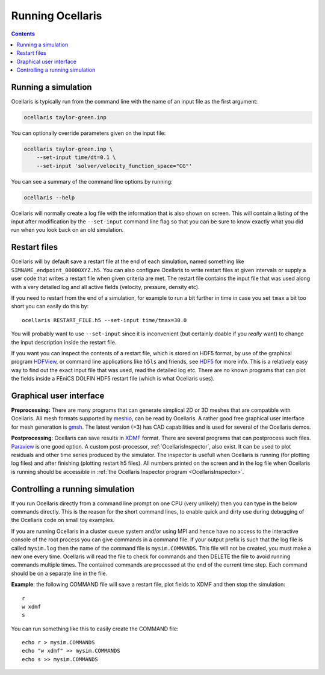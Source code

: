 Running Ocellaris
-----------------


.. contents:: Contents
    :local:


Running a simulation
....................

Ocellaris is typically run from the command line with the name of an input file
as the first argument:

.. code-block:: sh

    ocellaris taylor-green.inp
    
You can optionally override parameters given on the input file:

.. code-block:: sh

    ocellaris taylor-green.inp \
        --set-input time/dt=0.1 \
        --set-input 'solver/velocity_function_space="CG"'  

You can see a summary of the command line options by running:

.. code-block:: sh

    ocellaris --help
    
Ocellaris will normally create a log file with the information that is also 
shown on screen. This will contain a listing of the input after modification
by the ``--set-input`` command line flag so that you can be sure to know
exactly what you did run when you look back on an old simulation.


Restart files
.............

Ocellaris will by default save a restart file at the end of each simulation,
named something like ``SIMNAME_endpoint_00000XYZ.h5``. You can also configure
Ocellaris to write restart files at given intervals or supply a user code that
writes a restart file when given criteria are met. The restart file contains
the input file that was used along with a very detailed log and all active 
fields (velocity, pressure, density etc).

If you need to restart from the end of a simulation, for example to run a bit
further in time in case you set ``tmax`` a bit too short you can easily do this
by::

    ocellaris RESTART_FILE.h5 --set-input time/tmax=30.0 

You will probably want to use ``--set-input`` since it is inconvenient (but
certainly doable if you *really* want) to change the input description inside
the restart file.

If you want you can inspect the contents of a restart file, which is stored on
HDF5 format, by use of the graphical program HDFView_, or command line 
applications like ``h5ls`` and friends, see HDF5_ for more info. This is a
relatively easy way to find out the exact input file that was used, read the 
detailed log etc. There are no known programs that can plot the fields inside a
FEniCS DOLFIN HDF5 restart file (which is what Ocellaris uses).


Graphical user interface
........................

**Preprocessing:**
There are many programs that can generate simplical 2D or 3D meshes that are
compatible with Ocellaris. All mesh formats supported by `meshio`_, can be read
by Ocellaris. A rather good free graphical user interface for mesh generation is
`gmsh`_. The latest version (>3) has CAD capabilities and is used for several of
the Ocellaris demos.

**Postprocessing**:
Ocellaris can save results in XDMF_ format. There are several programs that
can postprocess such files. Paraview_ is one good option.
A custom post-processor, :ref:`OcellarisInspector`, also exist. It can be used
to plot residuals and other time series produced by the simulator. The 
inspector is usefull when Ocellaris is running (for plotting log files) and
after finishing (plotting restart h5 files). All numbers printed on the screen
and in the log file when Ocellaris is running should be accessible in 
:ref:`the Ocellaris Inspector program <OcellarisInspector>`.

.. _meshio: https://github.com/nschloe/meshio
.. _gmsh: http://gmsh.info
.. _XDMF: http://www.xdmf.org
.. _Paraview: https://www.paraview.org
.. _HDFView: https://www.hdfgroup.org/downloads/hdfview/
.. _HDF5: https://www.hdfgroup.org


Controlling a running simulation
................................

If you run Ocellaris directly from a command line prompt on one CPU (very
unlikely) then you can type in the below commands directly. This is the reason
for the short command lines, to enable quick and dirty use during debugging of
the Ocellaris code on small toy examples.

If you are running Ocellaris in a cluster queue system and/or using MPI and
hence have no access to the interactive console of the root process you can give
commands in a command file. If your output prefix is such that the log file is
called ``mysim.log`` then the name of the command file is ``mysim.COMMANDS``. 
This file will not be created, you must make a new one every time. Ocellaris
will read the file to check for commands and then DELETE the file to avoid
running commands multiple times. The contained commands are processed at the end
of the current time step. Each command should be on a separate line in the file.

.. describe:: d

    Start a debug console - only use this when running interactively on 1 CPU!

.. describe:: f

    Flush open files to disk (this is done periodically, but can be forced)

.. describe:: p

    Plot field variables (legacy, avoid this).

.. describe:: r

    Write restart file

.. describe:: s

    Stop the simulation, changes input value ``time/tmax`` to the current time.

.. describe:: t

    Show timings (shows the table normally shown at the end of a simulation)

.. describe:: i a/b/c = 12.3

    Change the input file variable ``a/b/b`` to the value ``12.3``. The value
    will be evaluated as a Python expression.

.. describe:: w FORMAT

    Write current simulation state to 3D visuamization output file of the given
    FORMAT (must be one of ``vtk`` or ``xdmf``).

.. describe:: prof N

    Run the Python profiler for the next N time steps and then print the
    resulting profiling information. This is good for figuring out which routine
    is tanking longer than expected if the timing information from the ``t``
    command is not sufficient to understand the problem. Normally the PETSc
    Krylov solvers should take the majority of the time, but if not some 
    profiling may be necessary. Note: this profiles the Python code only, the
    C++ code will not show any details on which part is taking time.

**Example**: the following COMMAND file will save a restart file, plot fields to
XDMF and then stop the simulation::

    r
    w xdmf
    s

You can run something like this to easily create the COMMAND file::

    echo r > mysim.COMMANDS
    echo "w xdmf" >> mysim.COMMANDS
    echo s >> mysim.COMMANDS
